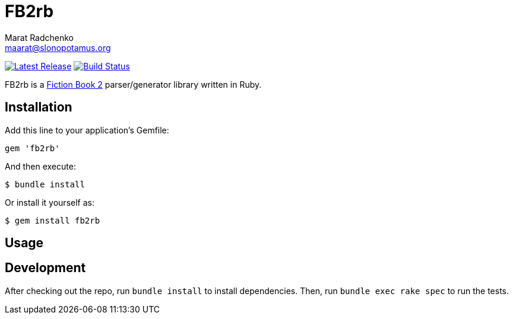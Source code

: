 = FB2rb
Marat Radchenko <maarat@slonopotamus.org>
:project-handle: fb2rb
:slug: slonopotamus/{project-handle}
:uri-project: https://github.com/{slug}
:uri-ci: {uri-project}/actions?query=branch%3Amaster
:uri-gem: https://rubygems.org/gems/{project-handle}

image:https://img.shields.io/gem/v/{fb2rb}.svg[Latest Release,link={uri-gem}]
image:{uri-project}/workflows/CI/badge.svg?branch=master[Build Status,link={uri-ci}]

FB2rb is a http://gribuser.ru/xml/fictionbook/index.html.en[Fiction Book 2] parser/generator library written in Ruby.

== Installation

Add this line to your application's Gemfile:

[source,ruby]
----
gem 'fb2rb'
----

And then execute:

[source,shell script]
----
$ bundle install
----

Or install it yourself as:

[source,shell script]
----
$ gem install fb2rb
----

== Usage

// TODO: Write usage instructions here

== Development

After checking out the repo, run `bundle install` to install dependencies.
Then, run `bundle exec rake spec` to run the tests.
